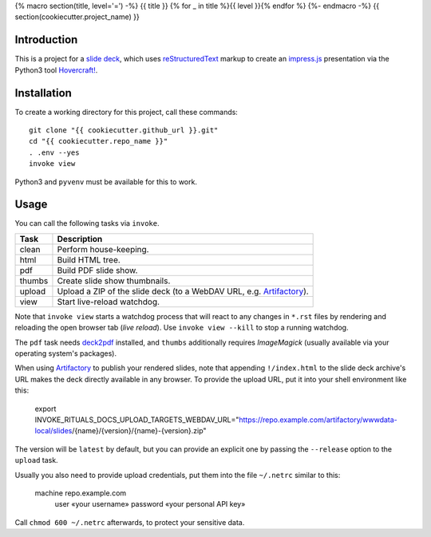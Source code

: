 {% macro section(title, level='=') -%}
{{ title }}
{% for _ in title %}{{ level }}{% endfor %}
{%- endmacro -%}
{{ section(cookiecutter.project_name) }}

Introduction
------------

This is a project for a `slide deck`_, which uses `reStructuredText`_
markup to create an `impress.js`_ presentation via the Python3 tool `Hovercraft!`_.

.. _`slide deck`: index.rst


Installation
------------

To create a working directory for this project, call these commands::

    git clone "{{ cookiecutter.github_url }}.git"
    cd "{{ cookiecutter.repo_name }}"
    . .env --yes
    invoke view

Python3 and ``pyvenv`` must be available for this to work.


Usage
-----

You can call the following tasks via ``invoke``.

======= =====================================================================
Task    Description
======= =====================================================================
clean   Perform house-keeping.
html    Build HTML tree.
pdf     Build PDF slide show.
thumbs  Create slide show thumbnails.
upload  Upload a ZIP of the slide deck (to a WebDAV URL, e.g. `Artifactory`_).
view    Start live-reload watchdog.
======= =====================================================================

Note that ``invoke view`` starts a watchdog process that will react to any
changes in ``*.rst`` files by rendering and reloading the open browser tab (*live reload*).
Use ``invoke view --kill`` to stop a running watchdog.

The ``pdf`` task needs `deck2pdf`_ installed, and ``thumbs`` additionally requires *ImageMagick*
(usually available via your operating system's packages).

When using `Artifactory`_ to publish your rendered slides, note that appending
``!/index.html`` to the slide deck archive's URL makes the deck directly available
in any browser. To provide the upload URL, put it into your shell environment like this:

    export INVOKE_RITUALS_DOCS_UPLOAD_TARGETS_WEBDAV_URL=\
    "https://repo.example.com/artifactory/wwwdata-local/slides/{name}/{version}/{name}-{version}.zip"

The version will be ``latest`` by default, but you can provide an explicit one by passing the
``--release`` option to the ``upload`` task.

Usually you also need to provide upload credentials, put them into the file ``~/.netrc`` similar to this:

        machine repo.example.com
            user «your username»
            password «your personal API key»

Call ``chmod 600 ~/.netrc`` afterwards, to protect your sensitive data.


.. _`deck2pdf`: https://github.com/melix/deck2pdf
.. _`impress.js`: https://github.com/impress/impress.js
.. _`reStructuredText`: http://docutils.sourceforge.net/rst.html
.. _`Hovercraft!`: https://hovercraft.readthedocs.org/
.. _`Artifactory`: https://www.jfrog.com/artifactory/
